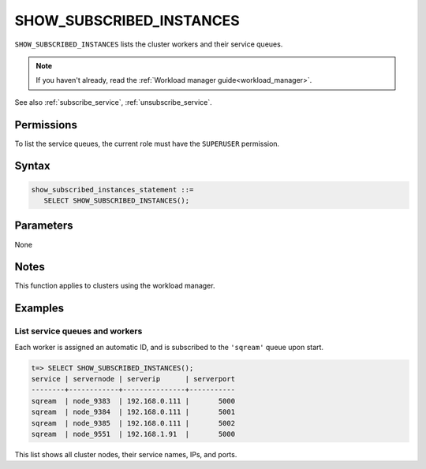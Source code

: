 .. _show_subscribed_instances :

***************************
SHOW_SUBSCRIBED_INSTANCES
***************************

``SHOW_SUBSCRIBED_INSTANCES`` lists the cluster workers and their service queues.

.. note:: If you haven't already, read the :ref:`Workload manager guide<workload_manager>`.

See also :ref:`subscribe_service`, :ref:`unsubscribe_service`.

Permissions
=============

To list the service queues, the current role must have the ``SUPERUSER`` permission.

Syntax
==========

.. code-block:: postgres

   show_subscribed_instances_statement ::=
      SELECT SHOW_SUBSCRIBED_INSTANCES();

Parameters
============

None

Notes
==========

This function applies to clusters using the workload manager.

Examples
===========

List service queues and workers
-----------------------------------------

Each worker is assigned an automatic ID, and is subscribed to the ``'sqream'`` queue upon start.

.. code-block:: psql
   
   t=> SELECT SHOW_SUBSCRIBED_INSTANCES();
   service | servernode | serverip      | serverport
   --------+------------+---------------+-----------
   sqream  | node_9383  | 192.168.0.111 |       5000
   sqream  | node_9384  | 192.168.0.111 |       5001
   sqream  | node_9385  | 192.168.0.111 |       5002
   sqream  | node_9551  | 192.168.1.91  |       5000

This list shows all cluster nodes, their service names, IPs, and ports.